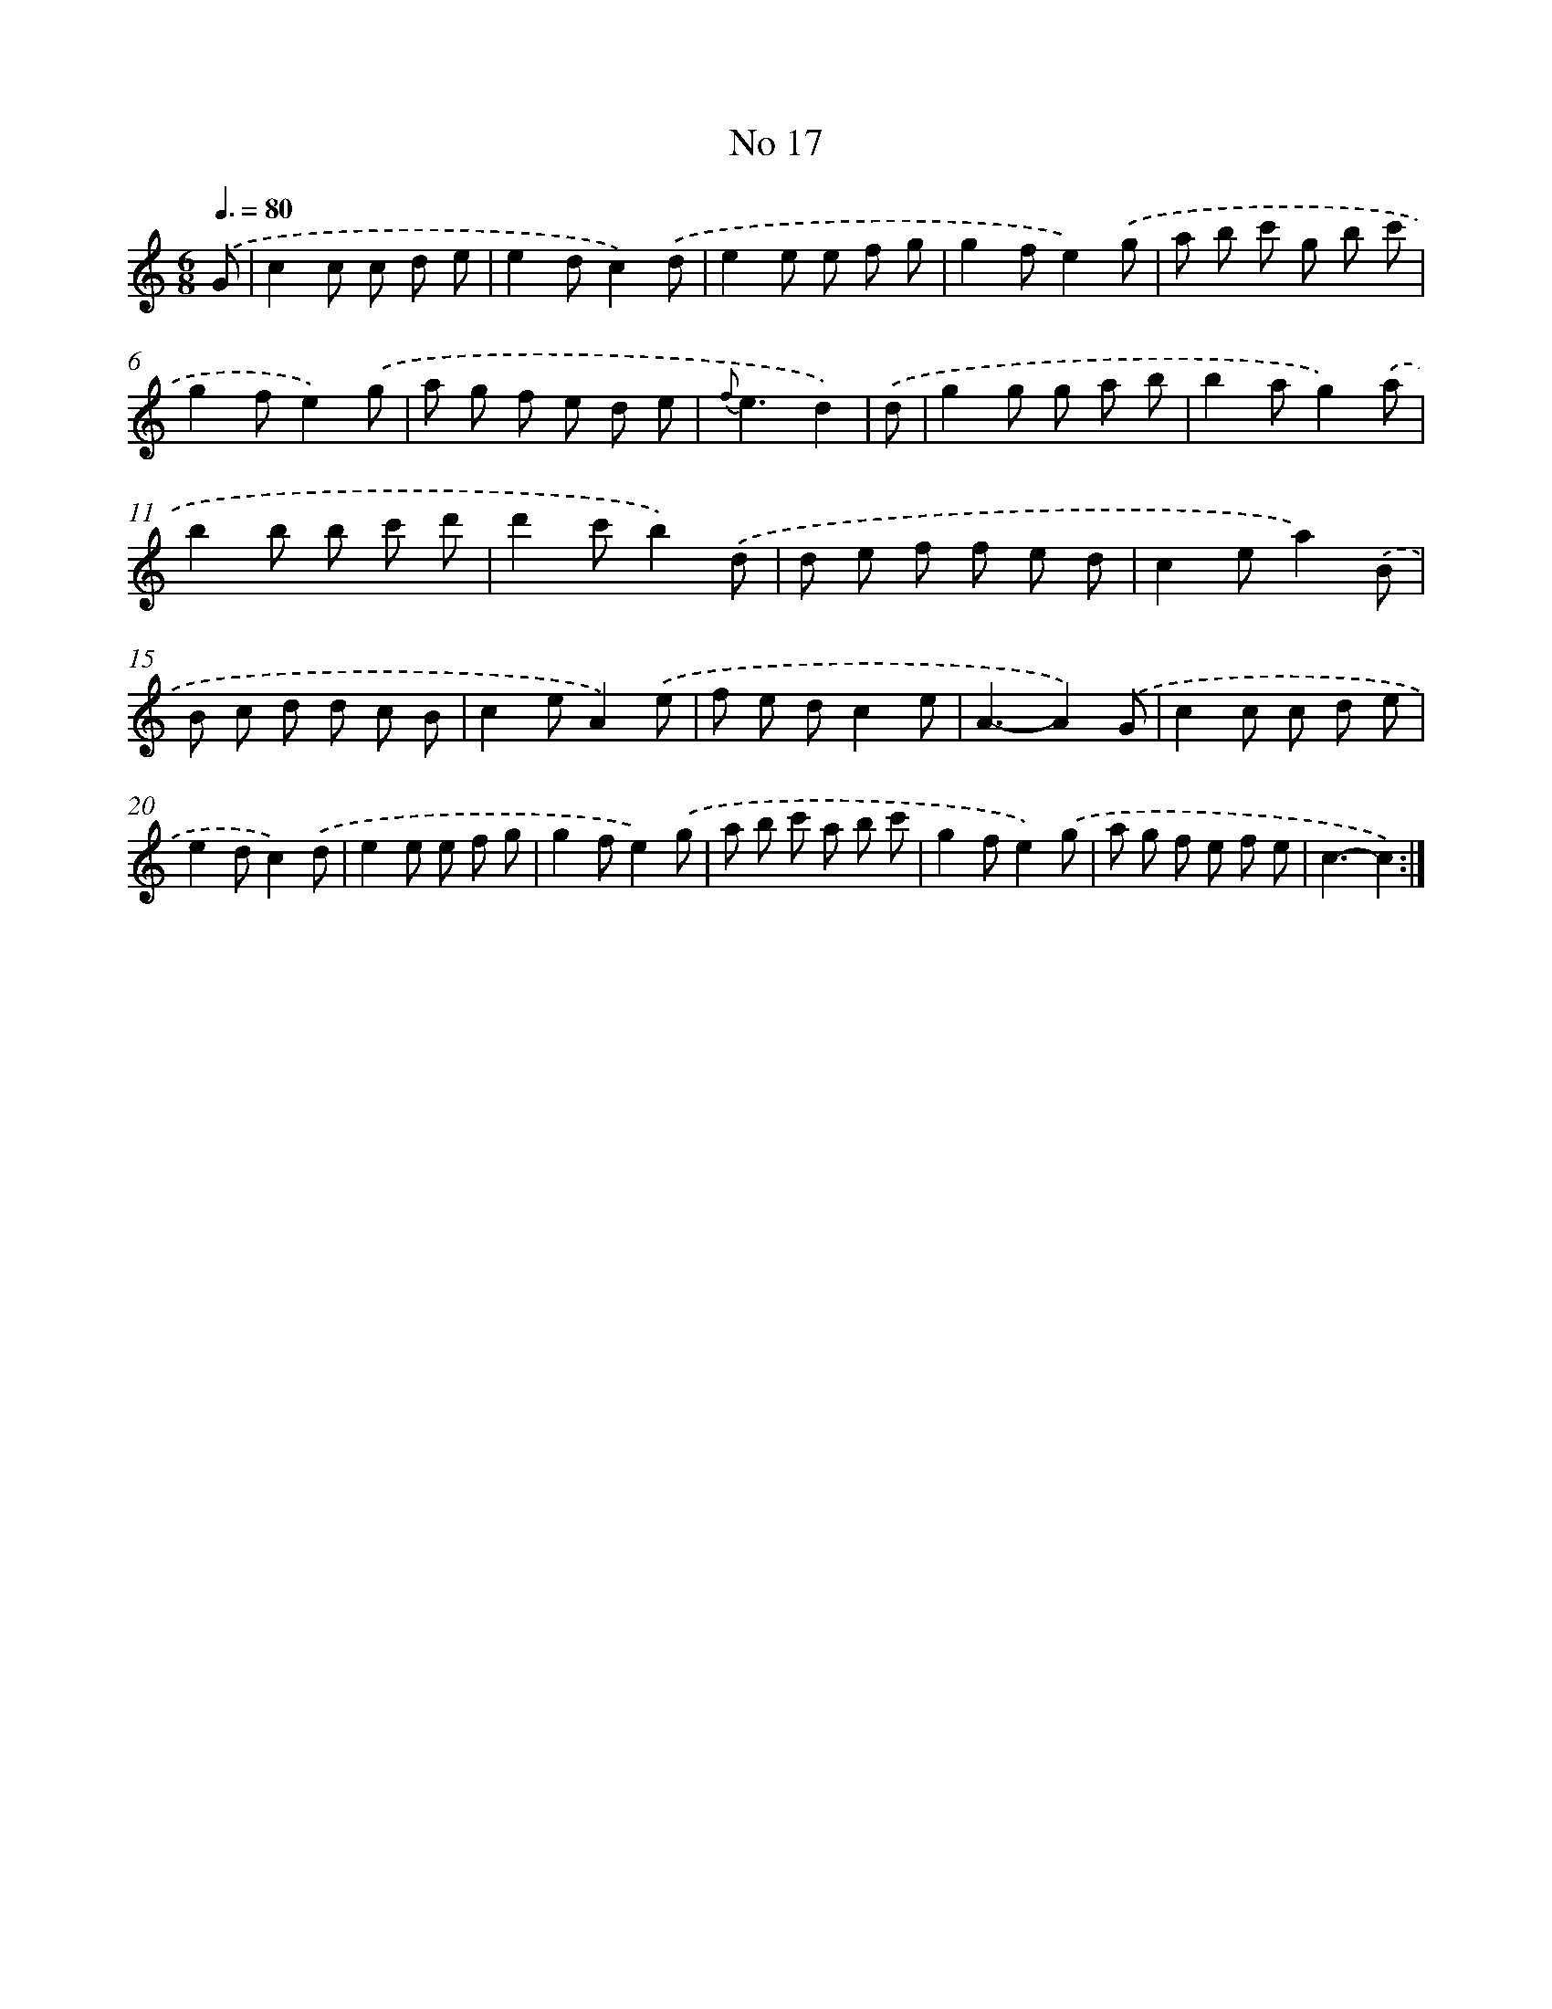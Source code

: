 X: 18050
T: No 17
%%abc-version 2.0
%%abcx-abcm2ps-target-version 5.9.1 (29 Sep 2008)
%%abc-creator hum2abc beta
%%abcx-conversion-date 2018/11/01 14:38:19
%%humdrum-veritas 3858987015
%%humdrum-veritas-data 3437632581
%%continueall 1
%%barnumbers 0
L: 1/8
M: 6/8
Q: 3/8=80
K: C clef=treble
.('G [I:setbarnb 1]|
c2c c d e |
e2dc2).('d |
e2e e f g |
g2fe2).('g |
a b c' g b c' |
g2fe2).('g |
a g f e d e |
{f}e3d2) |
.('d [I:setbarnb 9]|
g2g g a b |
b2ag2).('a |
b2b b c' d' |
d'2c'b2).('d |
d e f f e d |
c2ea2).('B |
B c d d c B |
c2eA2).('e |
f e dc2e |
A3-A2).('G |
c2c c d e |
e2dc2).('d |
e2e e f g |
g2fe2).('g |
a b c' a b c' |
g2fe2).('g |
a g f e f e |
c3-c2) :|]
